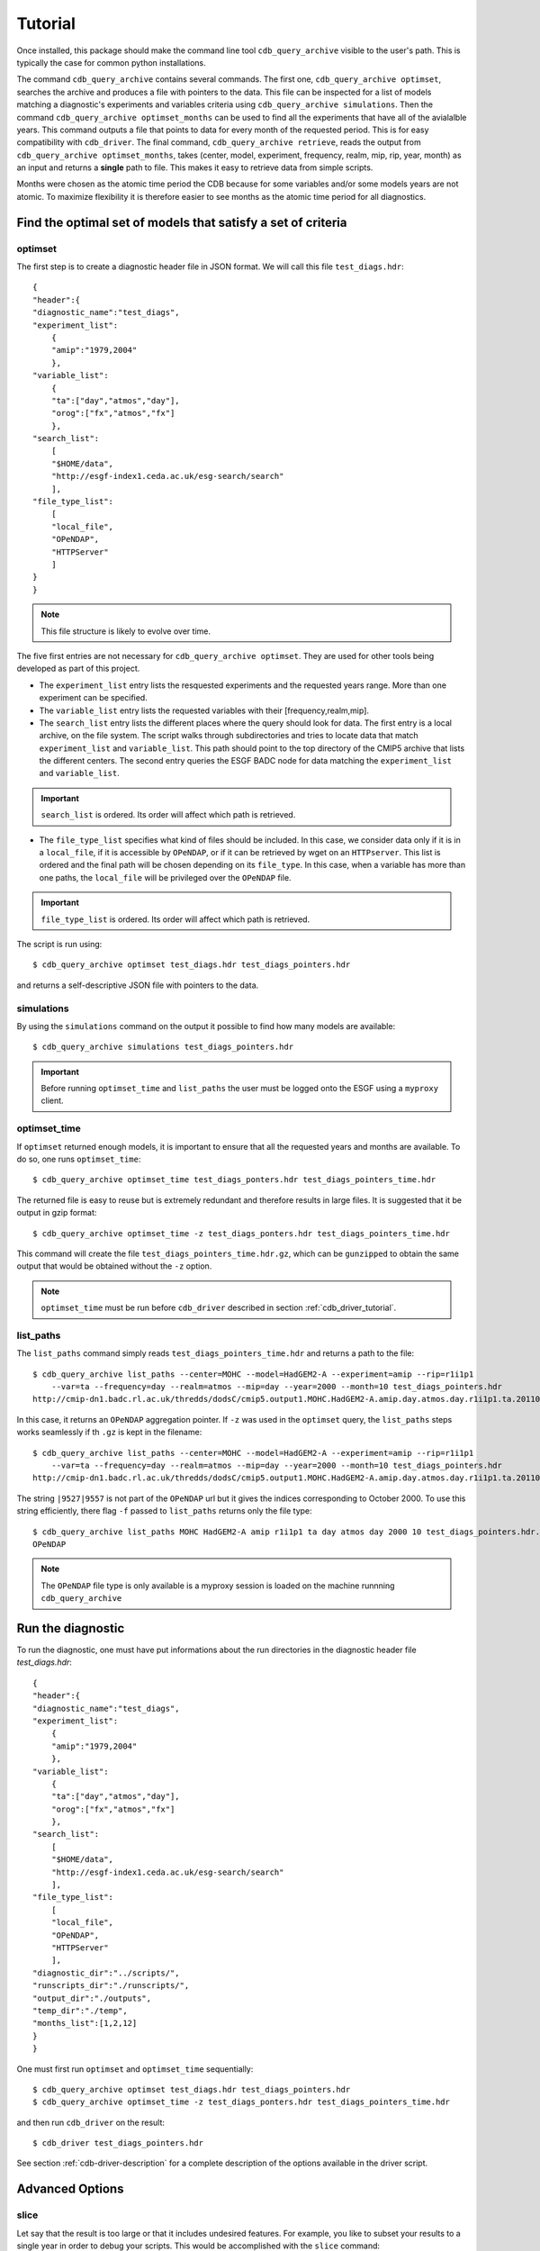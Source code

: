 Tutorial
========

Once installed, this package should make the command line tool ``cdb_query_archive`` visible
to the user's path. This is typically the case for common python installations.

The command ``cdb_query_archive`` contains several commands. The first one, ``cdb_query_archive optimset``,
searches the archive and produces a file with pointers to the data. This file can be inspected for a list of
models matching a diagnostic's experiments and variables criteria using ``cdb_query_archive simulations``.
Then the command ``cdb_query_archive optimset_months`` can be used to find all the experiments that have all of
the avialalble years. This command outputs a file that points to data for every month of the requested period.
This is for easy compatibility with ``cdb_driver``. The final command, ``cdb_query_archive retrieve``,
reads the output from ``cdb_query_archive optimset_months``, takes (center, model, experiment, frequency,
realm, mip, rip, year, month) as an input and returns a **single** path to file. This makes it
easy to retrieve data from simple scripts.

Months were chosen as the atomic time period the CDB because for some variables and/or some models years are not
atomic. To maximize flexibility it is therefore easier to see months as the atomic time period for all diagnostics.

Find the optimal set of models that satisfy a set of criteria
-------------------------------------------------------------

optimset
^^^^^^^^

The first step is to create a diagnostic header file in JSON format. We will call this file ``test_diags.hdr``::

    {
    "header":{
    "diagnostic_name":"test_diags",
    "experiment_list":
        {
        "amip":"1979,2004"
        },
    "variable_list":
        {
        "ta":["day","atmos","day"],
        "orog":["fx","atmos","fx"]
        },
    "search_list":
        [
        "$HOME/data",
        "http://esgf-index1.ceda.ac.uk/esg-search/search"
        ],
    "file_type_list":
        [
        "local_file",
        "OPeNDAP",
        "HTTPServer"
        ]
    }
    }

.. note::
    This file structure is likely to evolve over time.

The five first entries are not necessary for ``cdb_query_archive optimset``. They are used for other tools being
developed as part of this project.

* The ``experiment_list`` entry lists the resquested experiments and the requested years range. 
  More than one experiment can be specified.
* The ``variable_list`` entry lists the requested variables with their [frequency,realm,mip].
* The ``search_list`` entry lists the different places where the query should look for data. 
  The first entry is a local archive, on the file system. The script walks through subdirectories and tries to locate data 
  that match ``experiment_list`` and ``variable_list``. This path should point to the top directory
  of the CMIP5 archive that lists the different centers. The second entry queries the ESGF BADC node for data matching
  the ``experiment_list`` and ``variable_list``.

.. important::
    ``search_list`` is ordered. Its order will affect which path is retrieved.

* The ``file_type_list`` specifies what kind of files should be included. In this case, we consider data only if it is in a
  ``local_file``, if it is accessible by ``OPeNDAP``, or if it can be retrieved by wget on an ``HTTPserver``. This list is ordered
  and the final path will be chosen depending on its ``file_type``. In this case, when a variable has more than one paths,
  the ``local_file`` will be privileged over the ``OPeNDAP`` file.

.. important::
    ``file_type_list`` is ordered. Its order will affect which path is retrieved.

The script is run using::

    $ cdb_query_archive optimset test_diags.hdr test_diags_pointers.hdr

and returns a self-descriptive JSON file with pointers to the data.

simulations
^^^^^^^^^^^

By using the ``simulations`` command on the output it possible to find how many models are available::

    $ cdb_query_archive simulations test_diags_pointers.hdr

.. important::
    Before running ``optimset_time`` and ``list_paths`` the user must be logged onto the ESGF using a
    ``myproxy`` client.

optimset_time
^^^^^^^^^^^^^^^

If ``optimset`` returned enough models, it is important to ensure that all the requested years and months are available. To do so,
one runs ``optimset_time``::

    $ cdb_query_archive optimset_time test_diags_ponters.hdr test_diags_pointers_time.hdr

The returned file is easy to reuse but is extremely redundant and therefore results in large files.
It is suggested that it be output in gzip format::

    $ cdb_query_archive optimset_time -z test_diags_ponters.hdr test_diags_pointers_time.hdr

This command will create the file ``test_diags_pointers_time.hdr.gz``, which can be ``gunzipped`` to  
obtain the same output that would be obtained without the ``-z`` option.

.. note::
    ``optimset_time`` must be run before ``cdb_driver`` described in section :ref:`cdb_driver_tutorial`.

list_paths
^^^^^^^^^^

The ``list_paths`` command simply reads ``test_diags_pointers_time.hdr`` and returns a path to the file::

    $ cdb_query_archive list_paths --center=MOHC --model=HadGEM2-A --experiment=amip --rip=r1i1p1
        --var=ta --frequency=day --realm=atmos --mip=day --year=2000 --month=10 test_diags_pointers.hdr
    http://cmip-dn1.badc.rl.ac.uk/thredds/dodsC/cmip5.output1.MOHC.HadGEM2-A.amip.day.atmos.day.r1i1p1.ta.20110513.aggregation.1

In this case, it returns an ``OPeNDAP`` aggregation pointer. If ``-z`` was used in the ``optimset`` query, the
``list_paths`` steps works seamlessly if th ``.gz`` is kept in the filename::

    $ cdb_query_archive list_paths --center=MOHC --model=HadGEM2-A --experiment=amip --rip=r1i1p1
        --var=ta --frequency=day --realm=atmos --mip=day --year=2000 --month=10 test_diags_pointers.hdr
    http://cmip-dn1.badc.rl.ac.uk/thredds/dodsC/cmip5.output1.MOHC.HadGEM2-A.amip.day.atmos.day.r1i1p1.ta.20110513.aggregation.1|9527|9557

The string ``|9527|9557`` is not part of the ``OPeNDAP`` url but it gives the indices corresponding to October 2000.
To use this string efficiently, there flag ``-f`` passed to ``list_paths`` returns only the file type::

    $ cdb_query_archive list_paths MOHC HadGEM2-A amip r1i1p1 ta day atmos day 2000 10 test_diags_pointers.hdr.gz -f
    OPeNDAP

.. note::
    The ``OPeNDAP`` file type is only available is a myproxy session is loaded on the machine runnning ``cdb_query_archive``

.. _cdb_driver_tutorial:

Run the diagnostic
------------------

To run the diagnostic, one must have put informations about the run directories
in the diagnostic header file `test_diags.hdr`::

    {
    "header":{
    "diagnostic_name":"test_diags",
    "experiment_list":
        {
        "amip":"1979,2004"
        },
    "variable_list":
        {
        "ta":["day","atmos","day"],
        "orog":["fx","atmos","fx"]
        },
    "search_list":
        [
        "$HOME/data",
        "http://esgf-index1.ceda.ac.uk/esg-search/search"
        ],
    "file_type_list":
        [
        "local_file",
        "OPeNDAP",
        "HTTPServer"
        ],
    "diagnostic_dir":"../scripts/",
    "runscripts_dir":"./runscripts/",
    "output_dir":"./outputs",
    "temp_dir":"./temp",
    "months_list":[1,2,12]
    }
    }

One must first run ``optimset`` and ``optimset_time`` sequentially::

    $ cdb_query_archive optimset test_diags.hdr test_diags_pointers.hdr
    $ cdb_query_archive optimset_time -z test_diags_ponters.hdr test_diags_pointers_time.hdr

and then run ``cdb_driver`` on the result::

    $ cdb_driver test_diags_pointers.hdr

See section :ref:`cdb-driver-description` for a complete description of the options available in the driver script.

Advanced Options
----------------

slice
^^^^^

Let say that the result is too large or that it includes undesired features. For example, you like to subset your results
to a single year in order to debug your scripts. This would be accomplished with the ``slice`` command::

    $ cdb_query_archive slice --year=1979 test_diags_pointers_time.hdr.gz test_diags_pointers_time.hdr.1979

The result will the same file as ``test_diags_pointers_time.hdr.gz`` but with only the year 1979 left.
Other options (they can be combined) are::

    $ cdb_query_archive slice --help
      --file_type FILE_TYPE
                            File type: OPEnDAP, local_file, HTTPServer, GridFTP
      --rip RIP             RIP identifier, e.g. r1i1p1
      --month MONTH         Month as an integer ranging from 1 to 12
      --frequency FREQUENCY
                            Frequency, e.g. day
      --year YEAR           Year
      --realm REALM         Realm, e.g. atmos
      --center CENTER       Modelling center name
      --experiment EXPERIMENT
                            Experiment name
      --var VAR             Variable name, e.g. tas
      --mip MIP             MIP table name, e.g. day
      --model MODEL         Model name

find_local
^^^^^^^^^^

Let say that in the file ``test_diags_pointers_time.hdr.gz`` some of the remote links have ``file_type``=``HTTPServer``.
Then these links will have to be retrieved before an analysis can be carried.
By performing the command::

    $ cdb_query_archive list_paths --wget --file_type=HTTPServer test_diags_pointers_time.hdr.gz

A list of ``wget`` filenames with checksums is printed and these can be used to retrieve the files.
The files will be put in the ``output_dir/in`` and will preserve the CMIP5 DRS.

The command ``find_local`` can then be used to convert the pointers 
file that contain only local links::

    $ cdb_query_archive find_local test_diags_pointers_time.hdr.gz test_diags_pointers_time.hdr.local

.. warning::
    DO NOT DELETE the file ``test_diags_pointers_time.hdr.gz``. This file contains a snapshot of the archive 
    that you could need to reuse in the future. Moreover, this file could be passed to collaborators or submitted
    as supplementary material when publishing results based on CMIP5 data. That will ensure exact reproducibility
    or your results (unless the remote files are changed without having their version number changed. In an ideal
    world this should not happen).

